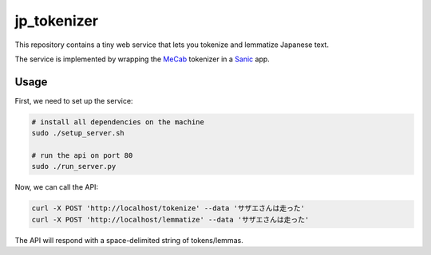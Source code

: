 jp_tokenizer
============

This repository contains a tiny web service that lets you tokenize and lemmatize Japanese text.

The service is implemented by wrapping the `MeCab <http://taku910.github.io/mecab/>`_ tokenizer in a `Sanic <https://github.com/channelcat/sanic/>`_ app.

Usage
`````

First, we need to set up the service:

.. sourcecode :: sh

  # install all dependencies on the machine
  sudo ./setup_server.sh

  # run the api on port 80
  sudo ./run_server.py

Now, we can call the API:

.. sourcecode :: sh

  curl -X POST 'http://localhost/tokenize' --data 'サザエさんは走った'
  curl -X POST 'http://localhost/lemmatize' --data 'サザエさんは走った'

The API will respond with a space-delimited string of tokens/lemmas.
